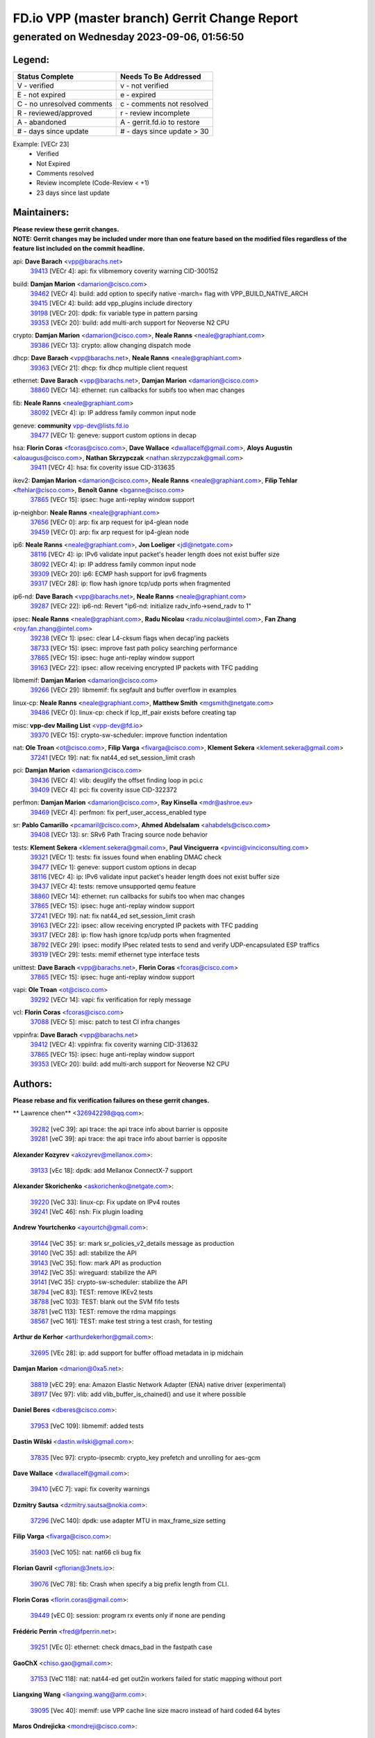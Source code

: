 
==============================================
FD.io VPP (master branch) Gerrit Change Report
==============================================
--------------------------------------------
generated on Wednesday 2023-09-06, 01:56:50
--------------------------------------------


Legend:
-------
========================== ===========================
Status Complete            Needs To Be Addressed
========================== ===========================
V - verified               v - not verified
E - not expired            e - expired
C - no unresolved comments c - comments not resolved
R - reviewed/approved      r - review incomplete
A - abandoned              A - gerrit.fd.io to restore
# - days since update      # - days since update > 30
========================== ===========================

Example: [VECr 23]
    - Verified
    - Not Expired
    - Comments resolved
    - Review incomplete (Code-Review < +1)
    - 23 days since last update


Maintainers:
------------
| **Please review these gerrit changes.**

| **NOTE: Gerrit changes may be included under more than one feature based on the modified files regardless of the feature list included on the commit headline.**

api: **Dave Barach** <vpp@barachs.net>
  | `39413 <https:////gerrit.fd.io/r/c/vpp/+/39413>`_ [VECr 4]: api: fix vlibmemory coverity warning CID-300152

build: **Damjan Marion** <damarion@cisco.com>
  | `39462 <https:////gerrit.fd.io/r/c/vpp/+/39462>`_ [VECr 4]: build: add option to specify native -march= flag with VPP_BUILD_NATIVE_ARCH
  | `39415 <https:////gerrit.fd.io/r/c/vpp/+/39415>`_ [VECr 4]: build: add vpp_plugins include directory
  | `39198 <https:////gerrit.fd.io/r/c/vpp/+/39198>`_ [VECr 20]: dpdk: fix variable type in pattern parsing
  | `39353 <https:////gerrit.fd.io/r/c/vpp/+/39353>`_ [VECr 20]: build: add multi-arch support for Neoverse N2 CPU

crypto: **Damjan Marion** <damarion@cisco.com>, **Neale Ranns** <neale@graphiant.com>
  | `39386 <https:////gerrit.fd.io/r/c/vpp/+/39386>`_ [VECr 13]: crypto: allow changing dispatch mode

dhcp: **Dave Barach** <vpp@barachs.net>, **Neale Ranns** <neale@graphiant.com>
  | `39363 <https:////gerrit.fd.io/r/c/vpp/+/39363>`_ [VECr 21]: dhcp: fix dhcp multiple client request

ethernet: **Dave Barach** <vpp@barachs.net>, **Damjan Marion** <damarion@cisco.com>
  | `38860 <https:////gerrit.fd.io/r/c/vpp/+/38860>`_ [VECr 14]: ethernet: run callbacks for subifs too when mac changes

fib: **Neale Ranns** <neale@graphiant.com>
  | `38092 <https:////gerrit.fd.io/r/c/vpp/+/38092>`_ [VECr 4]: ip: IP address family common input node

geneve: **community** vpp-dev@lists.fd.io
  | `39477 <https:////gerrit.fd.io/r/c/vpp/+/39477>`_ [VECr 1]: geneve: support custom options in decap

hsa: **Florin Coras** <fcoras@cisco.com>, **Dave Wallace** <dwallacelf@gmail.com>, **Aloys Augustin** <aloaugus@cisco.com>, **Nathan Skrzypczak** <nathan.skrzypczak@gmail.com>
  | `39411 <https:////gerrit.fd.io/r/c/vpp/+/39411>`_ [VECr 4]: hsa: fix coverity issue CID-313635

ikev2: **Damjan Marion** <damarion@cisco.com>, **Neale Ranns** <neale@graphiant.com>, **Filip Tehlar** <ftehlar@cisco.com>, **Benoît Ganne** <bganne@cisco.com>
  | `37865 <https:////gerrit.fd.io/r/c/vpp/+/37865>`_ [VECr 15]: ipsec: huge anti-replay window support

ip-neighbor: **Neale Ranns** <neale@graphiant.com>
  | `37656 <https:////gerrit.fd.io/r/c/vpp/+/37656>`_ [VECr 0]: arp: fix arp request for ip4-glean node
  | `39459 <https:////gerrit.fd.io/r/c/vpp/+/39459>`_ [VECr 0]: arp: fix arp request for ip4-glean node

ip6: **Neale Ranns** <neale@graphiant.com>, **Jon Loeliger** <jdl@netgate.com>
  | `38116 <https:////gerrit.fd.io/r/c/vpp/+/38116>`_ [VECr 4]: ip: IPv6 validate input packet's header length does not exist buffer size
  | `38092 <https:////gerrit.fd.io/r/c/vpp/+/38092>`_ [VECr 4]: ip: IP address family common input node
  | `39309 <https:////gerrit.fd.io/r/c/vpp/+/39309>`_ [VECr 20]: ip6: ECMP hash support for ipv6 fragments
  | `39317 <https:////gerrit.fd.io/r/c/vpp/+/39317>`_ [VECr 28]: ip: flow hash ignore tcp/udp ports when fragmented

ip6-nd: **Dave Barach** <vpp@barachs.net>, **Neale Ranns** <neale@graphiant.com>
  | `39287 <https:////gerrit.fd.io/r/c/vpp/+/39287>`_ [VECr 22]: ip6-nd: Revert "ip6-nd: initialize radv_info->send_radv to 1"

ipsec: **Neale Ranns** <neale@graphiant.com>, **Radu Nicolau** <radu.nicolau@intel.com>, **Fan Zhang** <roy.fan.zhang@intel.com>
  | `39238 <https:////gerrit.fd.io/r/c/vpp/+/39238>`_ [VECr 1]: ipsec: clear L4-cksum flags when decap'ing packets
  | `38733 <https:////gerrit.fd.io/r/c/vpp/+/38733>`_ [VECr 15]: ipsec: improve fast path policy searching performance
  | `37865 <https:////gerrit.fd.io/r/c/vpp/+/37865>`_ [VECr 15]: ipsec: huge anti-replay window support
  | `39163 <https:////gerrit.fd.io/r/c/vpp/+/39163>`_ [VECr 22]: ipsec: allow receiving encrypted IP packets with TFC padding

libmemif: **Damjan Marion** <damarion@cisco.com>
  | `39266 <https:////gerrit.fd.io/r/c/vpp/+/39266>`_ [VECr 29]: libmemif: fix segfault and buffer overflow in examples

linux-cp: **Neale Ranns** <neale@graphiant.com>, **Matthew Smith** <mgsmith@netgate.com>
  | `39486 <https:////gerrit.fd.io/r/c/vpp/+/39486>`_ [VECr 0]: linux-cp: check if lcp_itf_pair exists before creating tap

misc: **vpp-dev Mailing List** <vpp-dev@fd.io>
  | `39370 <https:////gerrit.fd.io/r/c/vpp/+/39370>`_ [VECr 15]: crypto-sw-scheduler: improve function indentation

nat: **Ole Troan** <ot@cisco.com>, **Filip Varga** <fivarga@cisco.com>, **Klement Sekera** <klement.sekera@gmail.com>
  | `37241 <https:////gerrit.fd.io/r/c/vpp/+/37241>`_ [VECr 19]: nat: fix nat44_ed set_session_limit crash

pci: **Damjan Marion** <damarion@cisco.com>
  | `39436 <https:////gerrit.fd.io/r/c/vpp/+/39436>`_ [VECr 4]: vlib: deuglify the offset finding loop in pci.c
  | `39409 <https:////gerrit.fd.io/r/c/vpp/+/39409>`_ [VECr 4]: pci: fix coverity issue CID-322372

perfmon: **Damjan Marion** <damarion@cisco.com>, **Ray Kinsella** <mdr@ashroe.eu>
  | `39469 <https:////gerrit.fd.io/r/c/vpp/+/39469>`_ [VECr 4]: perfmon: fix perf_user_access_enabled type

sr: **Pablo Camarillo** <pcamaril@cisco.com>, **Ahmed Abdelsalam** <ahabdels@cisco.com>
  | `39408 <https:////gerrit.fd.io/r/c/vpp/+/39408>`_ [VECr 13]: sr: SRv6 Path Tracing source node behavior

tests: **Klement Sekera** <klement.sekera@gmail.com>, **Paul Vinciguerra** <pvinci@vinciconsulting.com>
  | `39321 <https:////gerrit.fd.io/r/c/vpp/+/39321>`_ [VECr 1]: tests: fix issues found when enabling DMAC check
  | `39477 <https:////gerrit.fd.io/r/c/vpp/+/39477>`_ [VECr 1]: geneve: support custom options in decap
  | `38116 <https:////gerrit.fd.io/r/c/vpp/+/38116>`_ [VECr 4]: ip: IPv6 validate input packet's header length does not exist buffer size
  | `39437 <https:////gerrit.fd.io/r/c/vpp/+/39437>`_ [VECr 4]: tests: remove unsupported qemu feature
  | `38860 <https:////gerrit.fd.io/r/c/vpp/+/38860>`_ [VECr 14]: ethernet: run callbacks for subifs too when mac changes
  | `37865 <https:////gerrit.fd.io/r/c/vpp/+/37865>`_ [VECr 15]: ipsec: huge anti-replay window support
  | `37241 <https:////gerrit.fd.io/r/c/vpp/+/37241>`_ [VECr 19]: nat: fix nat44_ed set_session_limit crash
  | `39163 <https:////gerrit.fd.io/r/c/vpp/+/39163>`_ [VECr 22]: ipsec: allow receiving encrypted IP packets with TFC padding
  | `39317 <https:////gerrit.fd.io/r/c/vpp/+/39317>`_ [VECr 28]: ip: flow hash ignore tcp/udp ports when fragmented
  | `38792 <https:////gerrit.fd.io/r/c/vpp/+/38792>`_ [VECr 29]: ipsec: modify IPsec related tests to send and verify UDP-encapsulated ESP traffics
  | `39319 <https:////gerrit.fd.io/r/c/vpp/+/39319>`_ [VECr 29]: tests: memif ethernet type interface tests

unittest: **Dave Barach** <vpp@barachs.net>, **Florin Coras** <fcoras@cisco.com>
  | `37865 <https:////gerrit.fd.io/r/c/vpp/+/37865>`_ [VECr 15]: ipsec: huge anti-replay window support

vapi: **Ole Troan** <ot@cisco.com>
  | `39292 <https:////gerrit.fd.io/r/c/vpp/+/39292>`_ [VECr 14]: vapi: fix verification for reply message

vcl: **Florin Coras** <fcoras@cisco.com>
  | `37088 <https:////gerrit.fd.io/r/c/vpp/+/37088>`_ [VECr 5]: misc: patch to test CI infra changes

vppinfra: **Dave Barach** <vpp@barachs.net>
  | `39412 <https:////gerrit.fd.io/r/c/vpp/+/39412>`_ [VECr 4]: vppinfra: fix coverity warning CID-313632
  | `37865 <https:////gerrit.fd.io/r/c/vpp/+/37865>`_ [VECr 15]: ipsec: huge anti-replay window support
  | `39353 <https:////gerrit.fd.io/r/c/vpp/+/39353>`_ [VECr 20]: build: add multi-arch support for Neoverse N2 CPU

Authors:
--------
**Please rebase and fix verification failures on these gerrit changes.**

** Lawrence chen** <326942298@qq.com>:

  | `39282 <https:////gerrit.fd.io/r/c/vpp/+/39282>`_ [veC 39]: api trace: the api trace info about barrier is opposite
  | `39281 <https:////gerrit.fd.io/r/c/vpp/+/39281>`_ [veC 39]: api trace: the api trace info about barrier is opposite

**Alexander Kozyrev** <akozyrev@mellanox.com>:

  | `39133 <https:////gerrit.fd.io/r/c/vpp/+/39133>`_ [vEc 18]: dpdk: add Mellanox ConnectX-7 support

**Alexander Skorichenko** <askorichenko@netgate.com>:

  | `39220 <https:////gerrit.fd.io/r/c/vpp/+/39220>`_ [VeC 33]: linux-cp: Fix update on IPv4 routes
  | `39241 <https:////gerrit.fd.io/r/c/vpp/+/39241>`_ [VeC 46]: nsh: Fix plugin loading

**Andrew Yourtchenko** <ayourtch@gmail.com>:

  | `39144 <https:////gerrit.fd.io/r/c/vpp/+/39144>`_ [VeC 35]: sr: mark sr_policies_v2_details message as production
  | `39140 <https:////gerrit.fd.io/r/c/vpp/+/39140>`_ [VeC 35]: adl: stabilize the API
  | `39143 <https:////gerrit.fd.io/r/c/vpp/+/39143>`_ [VeC 35]: flow: mark API as production
  | `39142 <https:////gerrit.fd.io/r/c/vpp/+/39142>`_ [VeC 35]: wireguard: stabilize the API
  | `39141 <https:////gerrit.fd.io/r/c/vpp/+/39141>`_ [VeC 35]: crypto-sw-scheduler: stabilize the API
  | `38794 <https:////gerrit.fd.io/r/c/vpp/+/38794>`_ [veC 83]: TEST: remove IKEv2 tests
  | `38788 <https:////gerrit.fd.io/r/c/vpp/+/38788>`_ [veC 103]: TEST: blank out the SVM fifo tests
  | `38781 <https:////gerrit.fd.io/r/c/vpp/+/38781>`_ [veC 113]: TEST: remove the rdma mappings
  | `38567 <https:////gerrit.fd.io/r/c/vpp/+/38567>`_ [veC 161]: TEST: make test string a test crash, for testing

**Arthur de Kerhor** <arthurdekerhor@gmail.com>:

  | `32695 <https:////gerrit.fd.io/r/c/vpp/+/32695>`_ [VEc 28]: ip: add support for buffer offload metadata in ip midchain

**Damjan Marion** <dmarion@0xa5.net>:

  | `38819 <https:////gerrit.fd.io/r/c/vpp/+/38819>`_ [vEC 29]: ena: Amazon Elastic Network Adapter (ENA) native driver (experimental)
  | `38917 <https:////gerrit.fd.io/r/c/vpp/+/38917>`_ [Vec 97]: vlib: add vlib_buffer_is_chained() and use it where possible

**Daniel Beres** <dberes@cisco.com>:

  | `37953 <https:////gerrit.fd.io/r/c/vpp/+/37953>`_ [VeC 109]: libmemif: added tests

**Dastin Wilski** <dastin.wilski@gmail.com>:

  | `37835 <https:////gerrit.fd.io/r/c/vpp/+/37835>`_ [Vec 97]: crypto-ipsecmb: crypto_key prefetch and unrolling for aes-gcm

**Dave Wallace** <dwallacelf@gmail.com>:

  | `39410 <https:////gerrit.fd.io/r/c/vpp/+/39410>`_ [vEC 7]: vapi: fix coverity warnings

**Dzmitry Sautsa** <dzmitry.sautsa@nokia.com>:

  | `37296 <https:////gerrit.fd.io/r/c/vpp/+/37296>`_ [VeC 140]: dpdk: use adapter MTU in max_frame_size setting

**Filip Varga** <fivarga@cisco.com>:

  | `35903 <https:////gerrit.fd.io/r/c/vpp/+/35903>`_ [VeC 105]: nat: nat66 cli bug fix

**Florian Gavril** <gflorian@3nets.io>:

  | `39076 <https:////gerrit.fd.io/r/c/vpp/+/39076>`_ [VeC 78]: fib: Crash when specify a big prefix length from CLI.

**Florin Coras** <florin.coras@gmail.com>:

  | `39449 <https:////gerrit.fd.io/r/c/vpp/+/39449>`_ [vEC 0]: session: program rx events only if none are pending

**Frédéric Perrin** <fred@fperrin.net>:

  | `39251 <https:////gerrit.fd.io/r/c/vpp/+/39251>`_ [VEc 0]: ethernet: check dmacs_bad in the fastpath case

**GaoChX** <chiso.gao@gmail.com>:

  | `37153 <https:////gerrit.fd.io/r/c/vpp/+/37153>`_ [VeC 118]: nat: nat44-ed get out2in workers failed for static mapping without port

**Liangxing Wang** <liangxing.wang@arm.com>:

  | `39095 <https:////gerrit.fd.io/r/c/vpp/+/39095>`_ [Vec 40]: memif: use VPP cache line size macro instead of hard coded 64 bytes

**Maros Ondrejicka** <mondreji@cisco.com>:

  | `38461 <https:////gerrit.fd.io/r/c/vpp/+/38461>`_ [VeC 173]: nat: fix address resolution

**Miklos Tirpak** <miklos.tirpak@gmail.com>:

  | `36021 <https:////gerrit.fd.io/r/c/vpp/+/36021>`_ [VeC 158]: nat: fix tcp session reopen in nat44-ed

**Mohsin Kazmi** <sykazmi@cisco.com>:

  | `39146 <https:////gerrit.fd.io/r/c/vpp/+/39146>`_ [vEc 0]: geneve: add support for layer 3
  | `36725 <https:////gerrit.fd.io/r/c/vpp/+/36725>`_ [VEc 5]: virtio: add support for tx-queue-size

**Neale Ranns** <neale@graphiant.com>:

  | `38095 <https:////gerrit.fd.io/r/c/vpp/+/38095>`_ [vEC 4]: ip: Set the buffer error in ip6-input

**Ole Troan** <otroan@employees.org>:

  | `39484 <https:////gerrit.fd.io/r/c/vpp/+/39484>`_ [vEC 0]: ip: punt add punt socket support for icmp6

**Piotr Bronowski** <piotrx.bronowski@intel.com>:

  | `39491 <https:////gerrit.fd.io/r/c/vpp/+/39491>`_ [vEC 0]: dpdk-cryptodev: fix cache ring stats cli command
  | `38409 <https:////gerrit.fd.io/r/c/vpp/+/38409>`_ [veC 41]: ipsec: introduce function esp_prepare_packet_for_enc
  | `38407 <https:////gerrit.fd.io/r/c/vpp/+/38407>`_ [Vec 118]: ipsec: esp_encrypt prefetch and unroll - introduce new types

**Rune Jensen** <runeerle@wgtwo.com>:

  | `38573 <https:////gerrit.fd.io/r/c/vpp/+/38573>`_ [vEC 25]: gtpu: support non-G-PDU packets and PDU Session

**Simon Zolin** <steelum@gmail.com>:

  | `38850 <https:////gerrit.fd.io/r/c/vpp/+/38850>`_ [VeC 104]: fib: don't leave default 'dpo-drop' rule after 'sr steer'

**Stanislav Zaikin** <zstaseg@gmail.com>:

  | `39305 <https:////gerrit.fd.io/r/c/vpp/+/39305>`_ [VeC 35]: interface: check sw_if_index more thoroughly
  | `39121 <https:////gerrit.fd.io/r/c/vpp/+/39121>`_ [VeC 36]: dpdk: create and remove interface in runtime
  | `38456 <https:////gerrit.fd.io/r/c/vpp/+/38456>`_ [VeC 127]: linux-cp: auto select tap id when creating lcp pair

**Sylvain C** <sylvain.cadilhac@freepro.com>:

  | `39294 <https:////gerrit.fd.io/r/c/vpp/+/39294>`_ [veC 39]: api: ip - set punt reason max length to fix VAPI generation

**Takeru Hayasaka** <hayatake396@gmail.com>:

  | `37628 <https:////gerrit.fd.io/r/c/vpp/+/37628>`_ [VeC 41]: srv6-mobile: Implement SRv6 mobile API funcs

**Ted Chen** <znscnchen@gmail.com>:

  | `39062 <https:////gerrit.fd.io/r/c/vpp/+/39062>`_ [veC 82]: ethernet: fix fastpath does not drop the packet with incorrect destination MAC

**Vladislav Grishenko** <themiron@mail.ru>:

  | `38245 <https:////gerrit.fd.io/r/c/vpp/+/38245>`_ [Vec 145]: mpls: fix possible crashes on tunnel create/delete
  | `38521 <https:////gerrit.fd.io/r/c/vpp/+/38521>`_ [VeC 158]: nat: improve nat44-ed outside address distribution
  | `38525 <https:////gerrit.fd.io/r/c/vpp/+/38525>`_ [VeC 169]: api: fix mp-safe mark for some messages and add more
  | `38524 <https:////gerrit.fd.io/r/c/vpp/+/38524>`_ [VeC 171]: fib: fix interface resolve from unlinked fib entries
  | `38515 <https:////gerrit.fd.io/r/c/vpp/+/38515>`_ [VeC 171]: fib: fix freed mpls label disposition dpo access

**Vratko Polak** <vrpolak@cisco.com>:

  | `39315 <https:////gerrit.fd.io/r/c/vpp/+/39315>`_ [VEc 18]: vppapigen: recognize also _event as to_network
  | `39316 <https:////gerrit.fd.io/r/c/vpp/+/39316>`_ [VeC 32]: ip-neighbor: add version 3 of neighbor event
  | `38797 <https:////gerrit.fd.io/r/c/vpp/+/38797>`_ [VeC 106]: ip: make running_fragment_id thread safe

**Xiaoming Jiang** <jiangxiaoming@outlook.com>:

  | `38871 <https:////gerrit.fd.io/r/c/vpp/+/38871>`_ [VeC 104]: nsh: fix plugin load failed due to undefined symbol: gre4_input_node
  | `38742 <https:////gerrit.fd.io/r/c/vpp/+/38742>`_ [veC 130]: linux-cp: fix compiler error with libnl 3.2.x
  | `38728 <https:////gerrit.fd.io/r/c/vpp/+/38728>`_ [veC 132]: ipsec: remove redundant match in ipsec4-input-feature with decrypted esp/ah packet
  | `38535 <https:////gerrit.fd.io/r/c/vpp/+/38535>`_ [VeC 167]: ipsec: fix non-esp packet may be matched as esp packet if flow cache enabled
  | `38500 <https:////gerrit.fd.io/r/c/vpp/+/38500>`_ [VeC 172]: ipsec: missing linear search when flow cache search failed

**Xinyao Cai** <xinyao.cai@intel.com>:

  | `38304 <https:////gerrit.fd.io/r/c/vpp/+/38304>`_ [VeC 33]: interface dpdk avf: introducing setting RSS hash key feature
  | `38901 <https:////gerrit.fd.io/r/c/vpp/+/38901>`_ [VeC 92]: flow dpdk avf: add support for using l2tpv3 as RSS type
  | `38876 <https:////gerrit.fd.io/r/c/vpp/+/38876>`_ [VeC 103]: dpdk: revert "flow dpdk: introduce IP in IP support for flow"

**Yahui Chen** <goodluckwillcomesoon@gmail.com>:

  | `37653 <https:////gerrit.fd.io/r/c/vpp/+/37653>`_ [VEc 4]: af_xdp: optimizing send performance

**dengfeng liu** <liudf0716@gmail.com>:

  | `39228 <https:////gerrit.fd.io/r/c/vpp/+/39228>`_ [VeC 51]: ipsec: should use praddr_ instead of pladdr_
  | `39229 <https:////gerrit.fd.io/r/c/vpp/+/39229>`_ [VeC 51]: ipsec: delete redundant code

**hui zhang** <zhanghui1715@gmail.com>:

  | `38451 <https:////gerrit.fd.io/r/c/vpp/+/38451>`_ [veC 103]: vrrp: dump vrrp vr peer

**mahdi varasteh** <mahdy.varasteh@gmail.com>:

  | `36726 <https:////gerrit.fd.io/r/c/vpp/+/36726>`_ [veC 158]: nat: add local addresses correctly in nat lb static mapping

**ranjan raj** <ranjanx.raj@intel.com>:

  | `39224 <https:////gerrit.fd.io/r/c/vpp/+/39224>`_ [VEc 13]: crypto-ipsecmb: bump intel-ipsec-mb version to 1.4

**vinay tripathi** <vinayx.tripathi@intel.com>:

  | `38793 <https:////gerrit.fd.io/r/c/vpp/+/38793>`_ [Vec 67]: ipsec: separate UDP and UDP-encapsulated ESP packet processing
  | `38791 <https:////gerrit.fd.io/r/c/vpp/+/38791>`_ [VeC 75]: ipsec: move udp/esp packet processing in the inline function ipsec_udp_encap_esp_packet_process

Legend:
-------
========================== ===========================
Status Complete            Needs To Be Addressed
========================== ===========================
V - verified               v - not verified
E - not expired            e - expired
C - no unresolved comments c - comments not resolved
R - reviewed/approved      r - review incomplete
A - abandoned              A - gerrit.fd.io to restore
# - days since update      # - days since update > 30
========================== ===========================

Example: [VECr 23]
    - Verified
    - Not Expired
    - Comments resolved
    - Review incomplete (Code-Review < +1)
    - 23 days since last update


Statistics:
-----------
================ ===
Patches assigned
================ ===
authors          68
maintainers      36
committers       0
abandoned        0
================ ===

